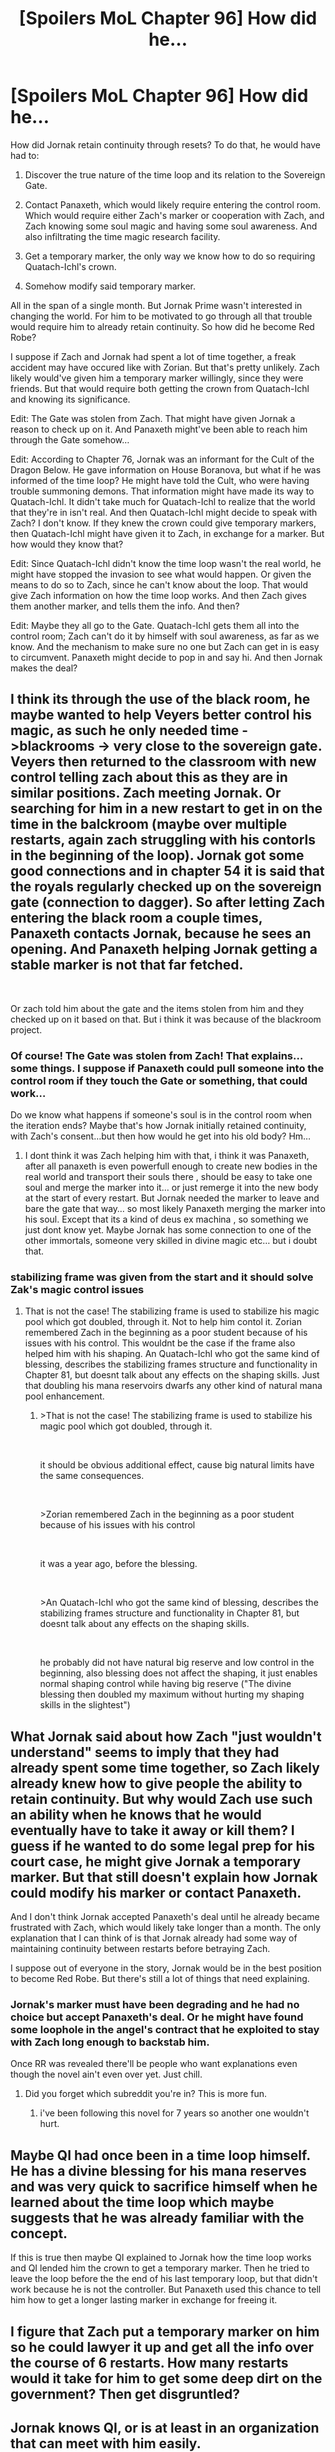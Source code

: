 #+TITLE: [Spoilers MoL Chapter 96] How did he...

* [Spoilers MoL Chapter 96] How did he...
:PROPERTIES:
:Author: Academic_Jellyfish
:Score: 24
:DateUnix: 1550541157.0
:DateShort: 2019-Feb-19
:END:
How did Jornak retain continuity through resets? To do that, he would have had to:

1) Discover the true nature of the time loop and its relation to the Sovereign Gate.

2) Contact Panaxeth, which would likely require entering the control room. Which would require either Zach's marker or cooperation with Zach, and Zach knowing some soul magic and having some soul awareness. And also infiltrating the time magic research facility.

3) Get a temporary marker, the only way we know how to do so requiring Quatach-Ichl's crown.

4) Somehow modify said temporary marker.

All in the span of a single month. But Jornak Prime wasn't interested in changing the world. For him to be motivated to go through all that trouble would require him to already retain continuity. So how did he become Red Robe?

I suppose if Zach and Jornak had spent a lot of time together, a freak accident may have occured like with Zorian. But that's pretty unlikely. Zach likely would've given him a temporary marker willingly, since they were friends. But that would require both getting the crown from Quatach-Ichl and knowing its significance.

Edit: The Gate was stolen from Zach. That might have given Jornak a reason to check up on it. And Panaxeth might've been able to reach him through the Gate somehow...

Edit: According to Chapter 76, Jornak was an informant for the Cult of the Dragon Below. He gave information on House Boranova, but what if he was informed of the time loop? He might have told the Cult, who were having trouble summoning demons. That information might have made its way to Quatach-Ichl. It didn't take much for Quatach-Ichl to realize that the world that they're in isn't real. And then Quatach-Ichl might decide to speak with Zach? I don't know. If they knew the crown could give temporary markers, then Quatach-Ichl might have given it to Zach, in exchange for a marker. But how would they know that?

Edit: Since Quatach-Ichl didn't know the time loop wasn't the real world, he might have stopped the invasion to see what would happen. Or given the means to do so to Zach, since he can't know about the loop. That would give Zach information on how the time loop works. And then Zach gives them another marker, and tells them the info. And then?

Edit: Maybe they all go to the Gate. Quatach-Ichl gets them all into the control room; Zach can't do it by himself with soul awareness, as far as we know. And the mechanism to make sure no one but Zach can get in is easy to circumvent. Panaxeth might decide to pop in and say hi. And then Jornak makes the deal?


** I think its through the use of the black room, he maybe wanted to help Veyers better control his magic, as such he only needed time ->blackrooms -> very close to the sovereign gate. Veyers then returned to the classroom with new control telling zach about this as they are in similar positions. Zach meeting Jornak. Or searching for him in a new restart to get in on the time in the balckroom (maybe over multiple restarts, again zach struggling with his contorls in the beginning of the loop). Jornak got some good connections and in chapter 54 it is said that the royals regularly checked up on the sovereign gate (connection to dagger). So after letting Zach entering the black room a couple times, Panaxeth contacts Jornak, because he sees an opening. And Panaxeth helping Jornak getting a stable marker is not that far fetched.

​

Or zach told him about the gate and the items stolen from him and they checked up on it based on that. But i think it was because of the blackroom project.
:PROPERTIES:
:Author: TheIssac
:Score: 13
:DateUnix: 1550542522.0
:DateShort: 2019-Feb-19
:END:

*** Of course! The Gate was stolen from Zach! That explains...some things. I suppose if Panaxeth could pull someone into the control room if they touch the Gate or something, that could work...

Do we know what happens if someone's soul is in the control room when the iteration ends? Maybe that's how Jornak initially retained continuity, with Zach's consent...but then how would he get into his old body? Hm...
:PROPERTIES:
:Author: Academic_Jellyfish
:Score: 4
:DateUnix: 1550542759.0
:DateShort: 2019-Feb-19
:END:

**** I dont think it was Zach helping him with that, i think it was Panaxeth, after all panaxeth is even powerfull enough to create new bodies in the real world and transport their souls there , should be easy to take one soul and merge the marker into it... or just remerge it into the new body at the start of every restart. But Jornak needed the marker to leave and bare the gate that way... so most likely Panaxeth merging the marker into his soul. Except that its a kind of deus ex machina , so something we just dont know yet. Maybe Jornak has some connection to one of the other immortals, someone very skilled in divine magic etc... but i doubt that.
:PROPERTIES:
:Author: TheIssac
:Score: 3
:DateUnix: 1550545623.0
:DateShort: 2019-Feb-19
:END:


*** stabilizing frame was given from the start and it should solve Zak's magic control issues
:PROPERTIES:
:Author: exceptioncause
:Score: 1
:DateUnix: 1550562989.0
:DateShort: 2019-Feb-19
:END:

**** That is not the case! The stabilizing frame is used to stabilize his magic pool which got doubled, through it. Not to help him contol it. Zorian remembered Zach in the beginning as a poor student because of his issues with his control. This wouldnt be the case if the frame also helped him with his shaping. An Quatach-Ichl who got the same kind of blessing, describes the stabilizing frames structure and functionality in Chapter 81, but doesnt talk about any effects on the shaping skills. Just that doubling his mana reservoirs dwarfs any other kind of natural mana pool enhancement.
:PROPERTIES:
:Author: TheIssac
:Score: 4
:DateUnix: 1550577757.0
:DateShort: 2019-Feb-19
:END:

***** >That is not the case! The stabilizing frame is used to stabilize his magic pool which got doubled, through it.

​

it should be obvious additional effect, cause big natural limits have the same consequences.

​

>Zorian remembered Zach in the beginning as a poor student because of his issues with his control

​

it was a year ago, before the blessing.

​

>An Quatach-Ichl who got the same kind of blessing, describes the stabilizing frames structure and functionality in Chapter 81, but doesnt talk about any effects on the shaping skills.

​

he probably did not have natural big reserve and low control in the beginning, also blessing does not affect the shaping, it just enables normal shaping control while having big reserve ("The divine blessing then doubled my maximum without hurting my shaping skills in the slightest")
:PROPERTIES:
:Author: exceptioncause
:Score: 2
:DateUnix: 1550582560.0
:DateShort: 2019-Feb-19
:END:


** What Jornak said about how Zach "just wouldn't understand" seems to imply that they had already spent some time together, so Zach likely already knew how to give people the ability to retain continuity. But why would Zach use such an ability when he knows that he would eventually have to take it away or kill them? I guess if he wanted to do some legal prep for his court case, he might give Jornak a temporary marker. But that still doesn't explain how Jornak could modify his marker or contact Panaxeth.

And I don't think Jornak accepted Panaxeth's deal until he already became frustrated with Zach, which would likely take longer than a month. The only explanation that I can think of is that Jornak already had some way of maintaining continuity between restarts before betraying Zach.

I suppose out of everyone in the story, Jornak would be in the best position to become Red Robe. But there's still a lot of things that need explaining.
:PROPERTIES:
:Author: Academic_Jellyfish
:Score: 8
:DateUnix: 1550541636.0
:DateShort: 2019-Feb-19
:END:

*** Jornak's marker must have been degrading and he had no choice but accept Panaxeth's deal. Or he might have found some loophole in the angel's contract that he exploited to stay with Zach long enough to backstab him.

Once RR was revealed there'll be people who want explanations even though the novel ain't even over yet. Just chill.
:PROPERTIES:
:Author: DismalWard77
:Score: 8
:DateUnix: 1550548329.0
:DateShort: 2019-Feb-19
:END:

**** Did you forget which subreddit you're in? This is more fun.
:PROPERTIES:
:Author: Academic_Jellyfish
:Score: 12
:DateUnix: 1550548468.0
:DateShort: 2019-Feb-19
:END:

***** i've been following this novel for 7 years so another one wouldn't hurt.
:PROPERTIES:
:Author: DismalWard77
:Score: 6
:DateUnix: 1550548811.0
:DateShort: 2019-Feb-19
:END:


** Maybe QI had once been in a time loop himself. He has a divine blessing for his mana reserves and was very quick to sacrifice himself when he learned about the time loop which maybe suggests that he was already familiar with the concept.

If this is true then maybe QI explained to Jornak how the time loop works and QI lended him the crown to get a temporary marker. Then he tried to leave the loop before the the end of his last temporary loop, but that didn't work because he is not the controller. But Panaxeth used this chance to tell him how to get a longer lasting marker in exchange for freeing it.
:PROPERTIES:
:Author: lehyde
:Score: 6
:DateUnix: 1550567312.0
:DateShort: 2019-Feb-19
:END:


** I figure that Zach put a temporary marker on him so he could lawyer it up and get all the info over the course of 6 restarts. How many restarts would it take for him to get some deep dirt on the government? Then get disgruntled?
:PROPERTIES:
:Author: theelbandito
:Score: 3
:DateUnix: 1550564176.0
:DateShort: 2019-Feb-19
:END:


** Jornak knows QI, or is at least in an organization that can meet with him easily.

Jornak and Zach go to talk to him, as Zach still thinks he's invincible.

QI learns their story and says, "Hey that's a cool soul marker you've got. Lets do some experimenting!"

Jornak gets ends up with the same effect as Zorian.
:PROPERTIES:
:Author: xachariah
:Score: 2
:DateUnix: 1550555725.0
:DateShort: 2019-Feb-19
:END:


** If Panaxeth did the contacting in (2), that would explain (1). (3) is easy if we assume Quatach-Ichl cooperated because of his cult connections. Remains (4), which might be through Panaxeth's help.

Did Panaxeth state it never contacted anyone before? I'd have to re-read that, but if so it could also be a lie.

Also, how much useful knowledge could have been obtained from Quatach-Ichl? He was the one who used the Sovereign Gate before, so knowledge about the crown's function could have come through him.
:PROPERTIES:
:Author: Hidden-50
:Score: 1
:DateUnix: 1550542165.0
:DateShort: 2019-Feb-19
:END:
